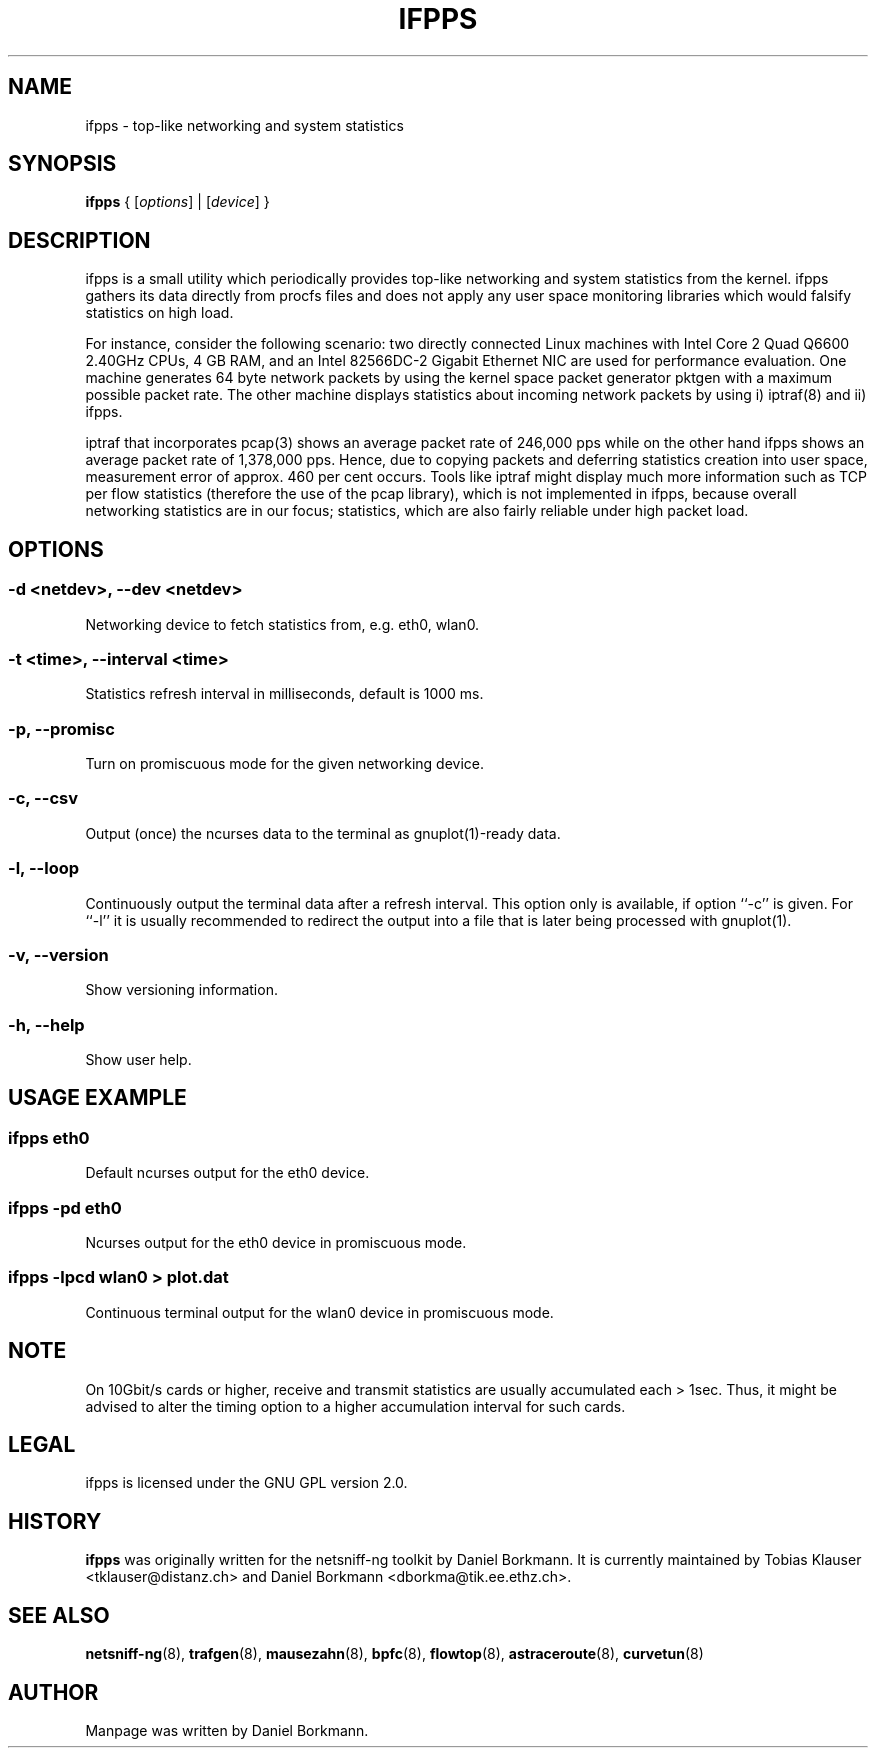 .\" netsniff-ng - the packet sniffing beast
.\" Copyright 2013 Daniel Borkmann.
.\" Subject to the GPL, version 2.

.TH IFPPS 8 "03 March 2013" "Linux" "netsniff-ng toolkit"
.SH NAME
ifpps \- top-like networking and system statistics

.SH SYNOPSIS

\fB ifpps\fR { [\fIoptions\fR] | [\fIdevice\fR] }

.SH DESCRIPTION

ifpps is a small utility which periodically provides top-like networking
and system statistics from the kernel. ifpps gathers its data directly
from procfs files and does not apply any user space monitoring libraries
which would falsify statistics on high load.

For instance, consider the following scenario: two directly connected
Linux machines with Intel Core 2 Quad Q6600 2.40GHz CPUs, 4 GB RAM, and
an Intel 82566DC-2 Gigabit Ethernet NIC are used for performance evaluation.
One machine generates 64 byte network packets by using the kernel space
packet generator pktgen with a maximum possible packet rate. The other
machine displays statistics about incoming network packets by using i)
iptraf(8) and ii) ifpps.

iptraf that incorporates pcap(3) shows an average packet rate of
246,000 pps while on the other hand ifpps shows an average packet rate of
1,378,000 pps. Hence, due to copying packets and deferring statistics
creation into user space, measurement error of approx. 460 per cent
occurs. Tools like iptraf might display much more information such as
TCP per flow statistics (therefore the use of the pcap library), which
is not implemented in ifpps, because overall networking statistics are
in our focus; statistics, which are also fairly reliable under high packet
load.

.SH OPTIONS

.SS -d <netdev>, --dev <netdev>
Networking device to fetch statistics from, e.g. eth0, wlan0.

.SS -t <time>, --interval <time>
Statistics refresh interval in milliseconds, default is 1000 ms.

.SS -p, --promisc
Turn on promiscuous mode for the given networking device.

.SS -c, --csv
Output (once) the ncurses data to the terminal as gnuplot(1)-ready data.

.SS -l, --loop
Continuously output the terminal data after a refresh interval. This option
only is available, if option ``-c'' is given. For ``-l'' it is usually
recommended to redirect the output into a file that is later being processed
with gnuplot(1).

.SS -v, --version
Show versioning information.

.SS -h, --help
Show user help.

.SH USAGE EXAMPLE

.SS ifpps eth0
Default ncurses output for the eth0 device.

.SS ifpps -pd eth0
Ncurses output for the eth0 device in promiscuous mode.

.SS ifpps -lpcd wlan0 > plot.dat
Continuous terminal output for the wlan0 device in promiscuous mode.

.SH NOTE
On 10Gbit/s cards or higher, receive and transmit statistics are usually
accumulated each > 1sec. Thus, it might be advised to alter the timing
option to a higher accumulation interval for such cards.

.SH LEGAL
ifpps is licensed under the GNU GPL version 2.0.

.SH HISTORY
.B ifpps
was originally written for the netsniff-ng toolkit by Daniel Borkmann. It
is currently maintained by Tobias Klauser <tklauser@distanz.ch> and Daniel
Borkmann <dborkma@tik.ee.ethz.ch>.

.SH SEE ALSO
.BR netsniff-ng (8),
.BR trafgen (8),
.BR mausezahn (8),
.BR bpfc (8),
.BR flowtop (8),
.BR astraceroute (8),
.BR curvetun (8)

.SH AUTHOR
Manpage was written by Daniel Borkmann.
